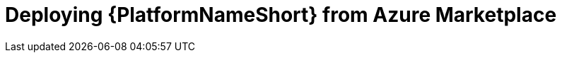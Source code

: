 [id="proc-azure-proc-azure-deploy-aap_{context}"]

= Deploying {PlatformNameShort} from Azure Marketplace

// [role="_abstract"]

